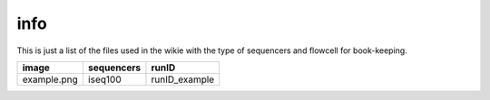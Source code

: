 info
====

This is just a list of the files used in the wikie with the type of sequencers and flowcell for book-keeping.




============== ==================== =====================================================
image           sequencers          runID           
============== ==================== =====================================================
example.png      iseq100             runID_example      
============== ==================== =====================================================

